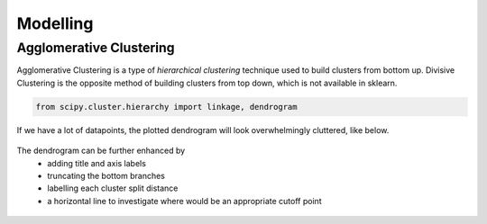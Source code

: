 Modelling
==============

Agglomerative Clustering
-------------------------
Agglomerative Clustering is a type of *hierarchical clustering* technique 
used to build clusters from bottom up. 
Divisive Clustering is the opposite method of building clusters from top down, 
which is not available in sklearn.


.. code:: python

    from scipy.cluster.hierarchy import linkage, dendrogram

If we have a lot of datapoints, the plotted dendrogram will look overwhelmingly cluttered, like below.

.. figure:: images/dendrogram1.png
    :width: 700px
    :align: center

The dendrogram can be further enhanced by 
 * adding title and axis labels
 * truncating the bottom branches
 * labelling each cluster split distance
 * a horizontal line to investigate where would be an appropriate cutoff point

.. figure:: images/dendrogram2.png
    :width: 500px
    :align: center